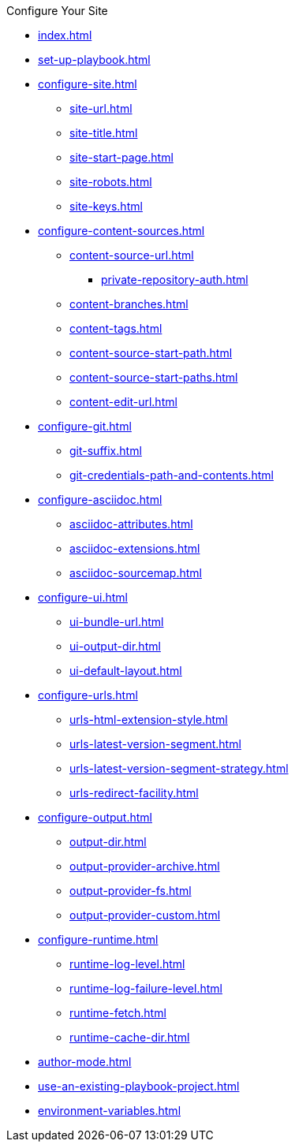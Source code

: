 .Configure Your Site
* xref:index.adoc[]
* xref:set-up-playbook.adoc[]
* xref:configure-site.adoc[]
** xref:site-url.adoc[]
** xref:site-title.adoc[]
** xref:site-start-page.adoc[]
** xref:site-robots.adoc[]
** xref:site-keys.adoc[]
* xref:configure-content-sources.adoc[]
** xref:content-source-url.adoc[]
*** xref:private-repository-auth.adoc[]
** xref:content-branches.adoc[]
** xref:content-tags.adoc[]
** xref:content-source-start-path.adoc[]
** xref:content-source-start-paths.adoc[]
** xref:content-edit-url.adoc[]
* xref:configure-git.adoc[]
** xref:git-suffix.adoc[]
** xref:git-credentials-path-and-contents.adoc[]
* xref:configure-asciidoc.adoc[]
** xref:asciidoc-attributes.adoc[]
** xref:asciidoc-extensions.adoc[]
** xref:asciidoc-sourcemap.adoc[]
* xref:configure-ui.adoc[]
** xref:ui-bundle-url.adoc[]
** xref:ui-output-dir.adoc[]
** xref:ui-default-layout.adoc[]
* xref:configure-urls.adoc[]
** xref:urls-html-extension-style.adoc[]
** xref:urls-latest-version-segment.adoc[]
** xref:urls-latest-version-segment-strategy.adoc[]
//** latest-prerelease-version-segment
** xref:urls-redirect-facility.adoc[]
* xref:configure-output.adoc[]
** xref:output-dir.adoc[]
** xref:output-provider-archive.adoc[]
** xref:output-provider-fs.adoc[]
** xref:output-provider-custom.adoc[]
* xref:configure-runtime.adoc[]
** xref:runtime-log-level.adoc[]
** xref:runtime-log-failure-level.adoc[]
** xref:runtime-fetch.adoc[]
** xref:runtime-cache-dir.adoc[]
* xref:author-mode.adoc[]
* xref:use-an-existing-playbook-project.adoc[]
* xref:environment-variables.adoc[]
